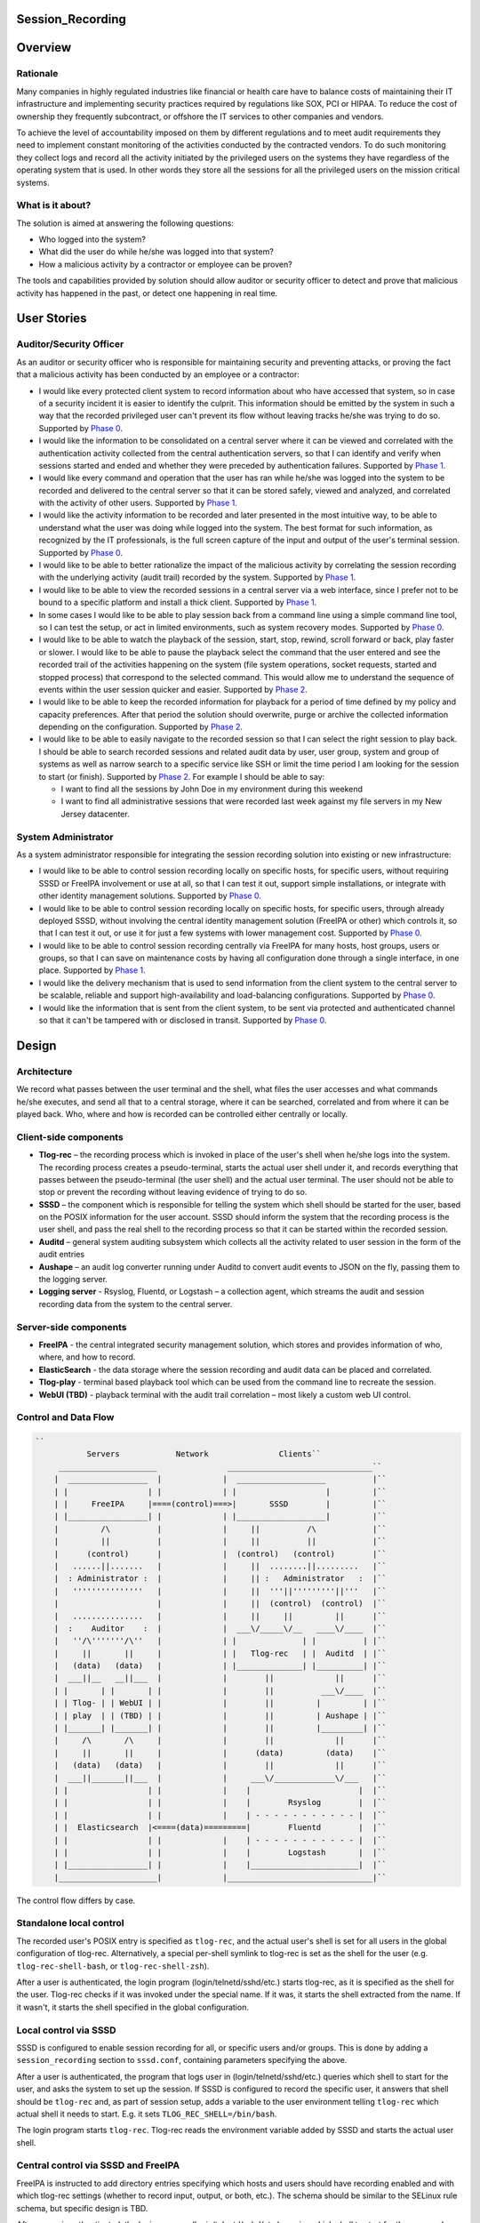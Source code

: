 Session_Recording
=================

Overview
========

Rationale
---------

Many companies in highly regulated industries like financial or health
care have to balance costs of maintaining their IT infrastructure and
implementing security practices required by regulations like SOX, PCI or
HIPAA. To reduce the cost of ownership they frequently subcontract, or
offshore the IT services to other companies and vendors.

To achieve the level of accountability imposed on them by different
regulations and to meet audit requirements they need to implement
constant monitoring of the activities conducted by the contracted
vendors. To do such monitoring they collect logs and record all the
activity initiated by the privileged users on the systems they have
regardless of the operating system that is used. In other words they
store all the sessions for all the privileged users on the mission
critical systems.



What is it about?
-----------------

The solution is aimed at answering the following questions:

-  Who logged into the system?
-  What did the user do while he/she was logged into that system?
-  How a malicious activity by a contractor or employee can be proven?

The tools and capabilities provided by solution should allow auditor or
security officer to detect and prove that malicious activity has
happened in the past, or detect one happening in real time.



User Stories
============



Auditor/Security Officer
------------------------

As an auditor or security officer who is responsible for maintaining
security and preventing attacks, or proving the fact that a malicious
activity has been conducted by an employee or a contractor:

-  I would like every protected client system to record information
   about who have accessed that system, so in case of a security
   incident it is easier to identify the culprit. This information
   should be emitted by the system in such a way that the recorded
   privileged user can't prevent its flow without leaving tracks he/she
   was trying to do so. Supported by `Phase 0 <#phase-0>`__.
-  I would like the information to be consolidated on a central server
   where it can be viewed and correlated with the authentication
   activity collected from the central authentication servers, so that I
   can identify and verify when sessions started and ended and whether
   they were preceded by authentication failures. Supported by `Phase
   1 <#phase-1>`__.
-  I would like every command and operation that the user has ran while
   he/she was logged into the system to be recorded and delivered to the
   central server so that it can be stored safely, viewed and analyzed,
   and correlated with the activity of other users. Supported by `Phase
   1 <#phase-1>`__.
-  I would like the activity information to be recorded and later
   presented in the most intuitive way, to be able to understand what
   the user was doing while logged into the system. The best format for
   such information, as recognized by the IT professionals, is the full
   screen capture of the input and output of the user's terminal
   session. Supported by `Phase 0 <#phase-0>`__.
-  I would like to be able to better rationalize the impact of the
   malicious activity by correlating the session recording with the
   underlying activity (audit trail) recorded by the system. Supported
   by `Phase 1 <#phase-1>`__.
-  I would like to be able to view the recorded sessions in a central
   server via a web interface, since I prefer not to be bound to a
   specific platform and install a thick client. Supported by `Phase
   1 <#phase-1>`__.
-  In some cases I would like to be able to play session back from a
   command line using a simple command line tool, so I can test the
   setup, or act in limited environments, such as system recovery modes.
   Supported by `Phase 0 <#phase-0>`__.
-  I would like to be able to watch the playback of the session, start,
   stop, rewind, scroll forward or back, play faster or slower. I would
   like to be able to pause the playback select the command that the
   user entered and see the recorded trail of the activities happening
   on the system (file system operations, socket requests, started and
   stopped process) that correspond to the selected command. This would
   allow me to understand the sequence of events within the user session
   quicker and easier. Supported by `Phase 2 <#phase-2>`__.
-  I would like to be able to keep the recorded information for playback
   for a period of time defined by my policy and capacity preferences.
   After that period the solution should overwrite, purge or archive the
   collected information depending on the configuration. Supported by
   `Phase 2 <#phase-2>`__.
-  I would like to be able to easily navigate to the recorded session so
   that I can select the right session to play back. I should be able to
   search recorded sessions and related audit data by user, user group,
   system and group of systems as well as narrow search to a specific
   service like SSH or limit the time period I am looking for the
   session to start (or finish). Supported by `Phase 2 <#phase-2>`__.
   For example I should be able to say:

   -  I want to find all the sessions by John Doe in my environment
      during this weekend
   -  I want to find all administrative sessions that were recorded last
      week against my file servers in my New Jersey datacenter.



System Administrator
--------------------

As a system administrator responsible for integrating the session
recording solution into existing or new infrastructure:

-  I would like to be able to control session recording locally on
   specific hosts, for specific users, without requiring SSSD or FreeIPA
   involvement or use at all, so that I can test it out, support simple
   installations, or integrate with other identity management solutions.
   Supported by `Phase 0 <#phase-0>`__.
-  I would like to be able to control session recording locally on
   specific hosts, for specific users, through already deployed SSSD,
   without involving the central identity management solution (FreeIPA
   or other) which controls it, so that I can test it out, or use it for
   just a few systems with lower management cost. Supported by `Phase
   0 <#phase-0>`__.
-  I would like to be able to control session recording centrally via
   FreeIPA for many hosts, host groups, users or groups, so that I can
   save on maintenance costs by having all configuration done through a
   single interface, in one place. Supported by `Phase 1 <#phase-1>`__.
-  I would like the delivery mechanism that is used to send information
   from the client system to the central server to be scalable, reliable
   and support high-availability and load-balancing configurations.
   Supported by `Phase 0 <#phase-0>`__.
-  I would like the information that is sent from the client system, to
   be sent via protected and authenticated channel so that it can't be
   tampered with or disclosed in transit. Supported by `Phase
   0 <#phase-0>`__.

Design
======

Architecture
------------

We record what passes between the user terminal and the shell, what
files the user accesses and what commands he/she executes, and send all
that to a central storage, where it can be searched, correlated and from
where it can be played back. Who, where and how is recorded can be
controlled either centrally or locally.



Client-side components
----------------------------------------------------------------------------------------------

-  **Tlog-rec** – the recording process which is invoked in place of the
   user's shell when he/she logs into the system. The recording process
   creates a pseudo-terminal, starts the actual user shell under it, and
   records everything that passes between the pseudo-terminal (the user
   shell) and the actual user terminal. The user should not be able to
   stop or prevent the recording without leaving evidence of trying to
   do so.
-  **SSSD** – the component which is responsible for telling the system
   which shell should be started for the user, based on the POSIX
   information for the user account. SSSD should inform the system that
   the recording process is the user shell, and pass the real shell to
   the recording process so that it can be started within the recorded
   session.
-  **Auditd** – general system auditing subsystem which collects all the
   activity related to user session in the form of the audit entries
-  **Aushape** – an audit log converter running under Auditd to convert
   audit events to JSON on the fly, passing them to the logging server.
-  **Logging server** - Rsyslog, Fluentd, or Logstash – a collection
   agent, which streams the audit and session recording data from the
   system to the central server.



Server-side components
----------------------------------------------------------------------------------------------

-  **FreeIPA** - the central integrated security management solution,
   which stores and provides information of who, where, and how to
   record.
-  **ElasticSearch** - the data storage where the session recording and
   audit data can be placed and correlated.
-  **Tlog-play** - terminal based playback tool which can be used from
   the command line to recreate the session.
-  **WebUI (TBD)** - playback terminal with the audit trail correlation
   – most likely a custom web UI control.



Control and Data Flow
---------------------
.. code-block:: text

    ``
               Servers            Network               Clients``
         _____________________               _______________________________``
        |  _________________  |             |  ___________________          |``
        | |                 | |             | |                   |         |``
        | |     FreeIPA     |====(control)===>|       SSSD        |         |``
        | |_________________| |             | |___________________|         |``
        |         /\          |             |     ||          /\            |``
        |         ||          |             |     ||          ||            |``
        |      (control)      |             |  (control)   (control)        |``
        |   ......||.......   |             |     ||  ........||.........   |``
        |  : Administrator :  |             |     || :   Administrator   :  |``
        |   '''''''''''''''   |             |     ||  '''||'''''''''||'''   |``
        |                     |             |     ||  (control)  (control)  |``
        |   ...............   |             |     ||     ||         ||      |``
        |  :    Auditor    :  |             |  ___\/_____\/__   ____\/____  |``
        |   ''/\'''''''/\''   |             | |              | |          | |``
        |     ||       ||     |             | |   Tlog-rec   | |  Auditd  | |``
        |   (data)   (data)   |             | |______________| |__________| |``
        |  ___||__   __||___  |             |        ||             ||      |``
        | |       | |       | |             |        ||          ___\/____  |``
        | | Tlog- | | WebUI | |             |        ||         |         | |``
        | | play  | | (TBD) | |             |        ||         | Aushape | |``
        | |_______| |_______| |             |        ||         |_________| |``
        |     /\       /\     |             |        ||             ||      |``
        |     ||       ||     |             |      (data)         (data)    |``
        |   (data)   (data)   |             |        ||             ||      |``
        |  ___||_______||___  |             |     ___\/_____________\/___   |``
        | |                 | |             |    |                       |  |``
        | |                 | |             |    |        Rsyslog        |  |``
        | |                 | |             |    | - - - - - - - - - - - |  |``
        | |  Elasticsearch  |<====(data)=========|        Fluentd        |  |``
        | |                 | |             |    | - - - - - - - - - - - |  |``
        | |                 | |             |    |        Logstash       |  |``
        | |_________________| |             |    |_______________________|  |``
        |_____________________|             |_______________________________|``

The control flow differs by case.



Standalone local control
----------------------------------------------------------------------------------------------

The recorded user's POSIX entry is specified as ``tlog-rec``, and the
actual user's shell is set for all users in the global configuration of
tlog-rec. Alternatively, a special per-shell symlink to tlog-rec is set
as the shell for the user (e.g. ``tlog-rec-shell-bash``, or
``tlog-rec-shell-zsh``).

After a user is authenticated, the login program
(login/telnetd/sshd/etc.) starts tlog-rec, as it is specified as the
shell for the user. Tlog-rec checks if it was invoked under the special
name. If it was, it starts the shell extracted from the name. If it
wasn't, it starts the shell specified in the global configuration.



Local control via SSSD
----------------------------------------------------------------------------------------------

SSSD is configured to enable session recording for all, or specific
users and/or groups. This is done by adding a ``session_recording``
section to ``sssd.conf``, containing parameters specifying the above.

After a user is authenticated, the program that logs user in
(login/telnetd/sshd/etc.) queries which shell to start for the user, and
asks the system to set up the session. If SSSD is configured to record
the specific user, it answers that shell should be ``tlog-rec`` and, as
part of session setup, adds a variable to the user environment telling
``tlog-rec`` which actual shell it needs to start. E.g. it sets
``TLOG_REC_SHELL=/bin/bash``.

The login program starts ``tlog-rec``. Tlog-rec reads the environment
variable added by SSSD and starts the actual user shell.



Central control via SSSD and FreeIPA
----------------------------------------------------------------------------------------------

FreeIPA is instructed to add directory entries specifying which hosts
and users should have recording enabled and with which tlog-rec settings
(whether to record input, output, or both, etc.). The schema should be
similar to the SELinux rule schema, but specific design is TBD.

After a user is authenticated, the login program
(login/telnetd/sshd/etc.) queries which shell to start for the user, and
asks the system to set up the session. SSSD queries FreeIPA directory to
check if this user on this machine should be recorded. If it should,
then SSSD answers that shell should be ``tlog-rec``. As part of the
following session setup, SSSD retrieves tlog-rec settings applicable for
this user and machine from FreeIPA directory, and adds an environment
variable containing those settings, along with a variable specifying the
actual user's shell.

E.g. it sets
``TLOG_REC_CONF_TEXT='{"log": {"input": false, "output": true}}'`` and
``TLOG_REC_SHELL=/bin/bash``. This example specifies that input
recording should be off (e.g. to avoid recording of passwords), output
recording should be on, and the actual user's shell should be
``/bin/bash``. All of that would override the global tlog-rec
configuration.

The login program starts ``tlog-rec``. Tlog-rec reads the environment
variables added by SSSD, adjusts its settings and starts the actual user
shell.



Further control and data flow
----------------------------------------------------------------------------------------------

Other tlog-rec configuration, not mentioned above, is specified in
tlog-rec's global configuration file ``/etc/tlog/tlog-rec.conf``.

After tlog-rec starts the actual user shell, it inserts itself between
it and the user terminal and records everything passing in-between. The
recording is formatted as JSON messages and logged using standard syslog
interface.

Rsyslogd takes these messages, strips away syslog formatting, and sends
them to ElasticSearch as pure JSON. ElasticSearch indexes and stores
them.

The administrator configures auditd to record any required audit events.
The audit messages are converted to JSON and are sent to ElasticSearch
(TBD). ElasticSearch indexes and stores them.

An auditor can then search and correlate the data stored in
ElasticSearch using one of the available analytic interfaces, such as
Kibana or Graphana, and can then playback specific sessions on the
command line with ``tlog-play``, or using the special web UI (TBD).



Audit recording details
-----------------------

Control
----------------------------------------------------------------------------------------------

At the moment we leave the task of configuring auditd for tracking of
specific user activities to the administrator, either manually or using
any of the automatic configuration tools. In the future, however, we may
implement some degree of centralized and automated control over what is
recorded.

File accesses (read/write/execute/attribute change) can be captured with
the help of kernel auditing. The events are written to audit.log or
journal.

Executed commands can be captured this way as well: a rule to log every
execve syscall can be added. The command line will be written to
audit.log or journal.

Both of these are configurable at runtime via auditctl(8) or via
audit.rules(7), matching specific user/group and other process
properties. There is also an API for this in libaudit.

Extra session creation data (production/test environment, tenant, etc.)
can be logged directly from PAM modules (e.g. pam_sss) using audit
facilities and will go to audit.log or journal. A few PAM modules log
there already. This is done via libaudit as well.
.. code-block:: text

    ``
         Kernel                   Userspace``
        ____________``
        __________  |                                 | auditd   <== audit.rules``
                  | | Rules and            | Rules    | auditctl <== command line``
         Audit    | | messages             |<=API=====| SSSD?``
                  |<===netlink==| libaudit |``
        subsystem | |                      | Messages | auditctl <== command line``
        __________| |                      |<=API=====| Aplications``
        ____________|                                 | PAM modules (pam_sss?)``

There's one caveat regarding automatic configuration, though (citing
Miloslav Trmač):

   Note that the really high-security/paranoid setups (which would be
   likely to want to use the session recording) use (auditctl -e 2),
   i.e. locking down audit so that it is not possible to add rules at
   runtime, so dynamically adding audit rules at each login (as the
   above seems to imply) could be problematic.

   ...

   The ability to audit by dynamic IPA group/role membership would
   probably be useful, and perhaps the default path; but there should be
   \_some_, even if laborious, way to run in the lockdown mode (e.g.
   document the rules that should be used for the targeted users,
   allowing the administrator to manually add the rules to audit.conf
   and then to disable the IPA-based run-time audit rule generation.)

Data
----------------------------------------------------------------------------------------------

We need to convert audit data to JSON before storing it in
ElasticSearch.
.. code-block:: text

    ``
         Kernel                   Userspace``
        ____________``
        __________  |``
                  | |           | auditd  => | audit.log``
         Audit    | | Messages  |            | audispd => | plugin1``
                  |====netlink=>|                         | plugin2``
        subsystem | |           |                         | pluginN``
        __________| |           |                         | aushape``
        ____________|           | systemd => journal``

A new tool called "Aushape" is being developed to support live
conversion of audit events to JSON, while running as an audispd plugin.
For the moment, to reach the logging server, it logs those events via
syslog(3), but will likely support journal inteface as well. The
development is done in cooperation with auditd developers and aushape is
intended to be a part of future auditd releases.

Playback
--------

Tlog-play provides basic session playback support on the terminal,
either from a plain text file containing JSON messages (can be created
by tlog-rec), or from ElasticSearch directly.

A web UI needs to be implemented as a reusable component, which can then
be embedded into other web UI's as necessary. The possible targets are
FreeIPA web UI, Cockpit, CloudForms and Satellite.

The UI component will fetch JSON documents (terminal I/O and audit log
entries) from ElasticSearch with a RESTful API, and display them in
various ways. Fetching needs to be random access and eventually
asynchronous. What and where to fetch from will be specified from the
outside.

The actual session recording will need to be displayed in a
JavaScript-based terminal emulator (such as xterm.js). The component
will need to support random positioning and variable speed playback of
the terminal session (à la https://showterm.io/ and
https://asciinema.org/). The session terminal I/O will need to be
augmented by audit records, such as files accessed, processes executed,
etc. All of them searchable and correlated in the same UI.
.. code-block:: text

    ``
       __-----------__                 ,----------------------------.``
      |--___________--|   Queries      |          Browser           |``
      |               | <------------- |----------------------------|``
      | ElasticSearch | I/O and audit  | Search I/O and audit       |``
      |               | -------------> | Playback I/O and audit     |``
    `  `--___________--'                | Rewind to time and matches \|`
    `                                   `----------------------------'`



Development Plan
================



Phase 0
-------

Phase 0 is completed with a public technology preview release, including
a tlog pre-release and a minor release of SSSD, containing the features
below.

Features
----------------------------------------------------------------------------------------------

-  Local configuration of session recording via SSSD.
-  No integration with FreeIPA.
-  Terminal I/O recording, with logging into the standard syslog
   interface.
-  Only UTF-8 terminal charset is supported for recording.
-  Terminal recording is not disabled under X sessions. The user will be
   able to have at most one terminal session recorded under X sessions.
-  No official jump-server solution. A jump-server setup will likely be
   possible, but a recommended way will not be described.
-  No I/O recording throttling. Users will be able to overwhelm the
   system with excessive terminal input or output. Throttling will still
   be possible at the logging server level.
-  No audit data delivery. Conversion of audit messages to JSON won't be
   implemented.
-  A basic command-line terminal session playback tool will be
   available.



Phase 1
-------

First production-ready release of tlog and minor releases of FreeIPA,
SSSD, and auditd, containing the features below, mark completion of
Phase 1.



Features
----------------------------------------------------------------------------------------------

-  Non-UTF-8 terminal charsets supported by converting them to UTF-8
   within JSON messages.
-  Terminal recording is disabled under X sessions. Graphical sessions
   are detected and terminal I/O recording is not attempted. The
   graphical sessions should be recorded by other means, as a whole.
-  Official jump-server solution described. A HOWTO for recommended
   setup is provided. If necessary, additional tlog and/or SSSD features
   are implemented.
-  I/O recording throttling is configurable and enforced in tlog-rec.
-  Audit data can be converted to JSON and delivered to ElasticSearch.
   Required auditd features are implemented and included into a release.
-  Basic ability to find sessions to playback in FreeIPA. The FreeIPA
   web UI provides a way for finding recorded sessions by minimal
   criteria, such as user and host names.
-  Basic playback and correlation web UI component, embedded into
   FreeIPA UI. The FreeIPA web UI provides a way to playback and rewind
   terminal I/O recordings, synchronized with audit data.



Phase 2
-------

Phase 2 is completed by finishing second production-ready release of
tlog, and major releases of FreeIPA and SSSD, containing the features
below.



Features
----------------------------------------------------------------------------------------------

-  Central configuration of session recording in FreeIPA: who, where and
   how to record. Tlog-rec configuration LDAP entries can be tied to
   HBAC entries in FreeIPA and observed by SSSD.
-  Central configuration includes selection of auditing level: no audit,
   login information, session audit. Basic auditing configuration can be
   tied to HBAC entries in FreeIPA. The specific client-side
   implementation is to be determined.
-  Central configuration in FreeIPA of how long recordings are stored
   before being purged. Interfacing with storage is to be implemented in
   a separate project.
-  Ability to purge recordings via FreeIPA UI. Interfacing with storage
   is to be implemented in a separate project.
-  Central configuration of permissions to access recordings.
   Interfacing with storage is to be implemented in a separate project.
-  Advanced session search features, including more flexible search
   criteria.
-  Advanced playback and correlation web UI, including variable speed
   playback, searching through most of the data and rewinding to
   results.



User stories
----------------------------------------------------------------------------------------------

Specific user stories handled by this phase include the following.

-  As an IdM administrator I would like to be able to define for whom
   session recording should be performed. This depends on the
   combination of a group of users and which host or group of hosts they
   access. Another factor can be the type of session meaning whether it
   is ssh, scp, su or sudo session. I want to be able to control this
   centrally via IdM UI, CLI and API interfaces.
-  As an IdM administrator I want to control the level and/or classes of
   the audit information I am interested in collecting from a system
   during session recording. It is sufficient to start with the
   following options. How the options are presented is an implementation
   detail. Other options might be added as a part of the design and
   investigation of this feature.

   -  “no audit” – no audit information is collected
   -  “login information” - information about session start, stop and
      authentication
   -  “session audit” - record all audit activity associated with the
      session being recorded.

-  As an administrator I want to be able to define policies related to
   session recording data. For example for how long the data is stored
   in the warehouse before it is purged or overwritten. This should be
   manageable centrally via standard IdM interfaces. Ability to trigger
   a purge from UI, CLI and API would be a nice to have feature.
-  As an administrator I would like to define access control policies
   around the recorded sessions, so that only authorized users can
   playback sessions of other users.